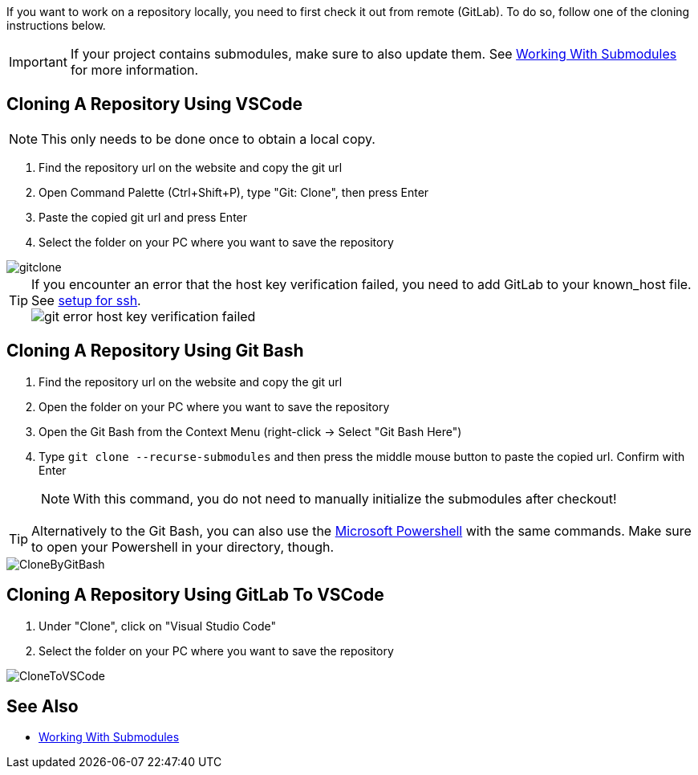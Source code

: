 :imagesdir: ../images

If you want to work on a repository locally, you need to first check it out from remote (GitLab). To do so, follow one of the cloning instructions below.

IMPORTANT: If your project contains submodules, make sure to also update them. See xref:../git/Submodules.adoc[Working With Submodules] for more information.

== Cloning A Repository Using VSCode
NOTE: This only needs to be done once to obtain a local copy.

. Find the repository url on the website and copy the git url

. Open Command Palette (Ctrl+Shift+P), type "Git: Clone", then press Enter

. Paste the copied git url and press Enter

. Select the folder on your PC where you want to save the repository

image::gitclone.gif[]

TIP: If you encounter an error that the host key verification failed, you need to add GitLab to your known_host file. See <<Setup-Guide.adoc#add-gitlab-to-known-hosts,setup for ssh>>. + 
image:git_error_host-key-verification-failed.PNG[]

== Cloning A Repository Using Git Bash

. Find the repository url on the website and copy the git url

. Open the folder on your PC where you want to save the repository

. Open the Git Bash from the Context Menu (right-click -> Select "Git Bash Here")

. Type `git clone --recurse-submodules` and then press the middle mouse button to paste the copied url. Confirm with Enter
+
NOTE: With this command, you do not need to manually initialize the submodules after checkout! 

TIP: Alternatively to the Git Bash, you can also use the xref:../tool-specific/PowershellTutorial.adoc[Microsoft Powershell] with the same commands. Make sure to open your Powershell in your directory, though.

image::CloneByGitBash.gif[]

== Cloning A Repository Using GitLab To VSCode

. Under "Clone", click on "Visual Studio Code"

. Select the folder on your PC where you want to save the repository

image::CloneToVSCode.gif[]

== See Also

* xref:../git/Submodules.adoc[Working With Submodules]
